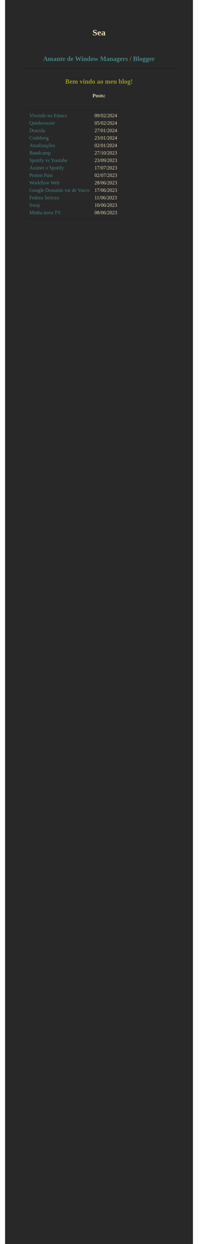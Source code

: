 
#+TITLE: Sea
#+OPTIONS: toc:nil num:nil html-postamble:nil

#+HTML_HEAD:<style> 
#+HTML_HEAD: @import url('https://fonts.googleapis.com/css2?family=JetBrains+Mono:ital,wght@0,100..800;1,100..800&display=swap'); 
#+HTML_HEAD: body {background-color: #282828; color: #ebdbb2; font-family: "JetBrains Mono";} 
#+HTML_HEAD: h1,h2,h3{text-align: center;}
#+HTML_HEAD: hr{color:#98971a;}
#+HTML_HEAD: h2{color:#98971a;}
#+HTML_HEAD: a,b{text-decoration: none; color: #458588;}
#+HTML_HEAD: a:hover{color:#83a598;}
#+HTML_HEAD: table{margin: auto; padding: 20px;}
#+HTML_HEAD:</style>


** [[https://github.com/0x736561/sway][Amante de Window Managers]] / [[./index.html][Blogger]]
-----

** Bem vindo ao meu blog!

*** Posts:
|                             |            |
| [[./posts/vivendo-no-emacs.html][Vivendo no Emacs]]            | 09/02/2024 |
| [[./posts/qutebrowser.html][Qutebrowser]]                 | 05/02/2024 |
| [[./posts/dracula.html][Dracula]]                     | 27/01/2024 |
| [[./posts/codeberg.html][Codeberg]]                    | 23/01/2024 |
| [[./posts/atualizações.html][Atualizações]]                | 02/01/2024 |
| [[./posts/bandcamp.html][Bandcamp]]                    | 27/10/2023 |
| [[./posts/spotify-vs-youtube.html][Spotify vs Youtube]]          | 23/09/2023 |
| [[./posts/assinei-o-spotify.html][Assinei o Spotify]]           | 17/07/2023 |
| [[./posts/proton-pass.html][Proton Pass]]                 | 02/07/2023 |
| [[./posts/workflow-web.html][Workflow Web]]                | 28/06/2023 |
| [[./posts/google-domains.html][Google Domains vai de Vasco]] | 17/06/2023 |
| [[./posts/fedora-sericea.html][Fedora Sericea]]              | 11/06/2023 |
| [[./posts/sway.html][Sway]]                        | 10/06/2023 |
| [[./posts/minha-tv.html][Minha nova TV]]               | 08/06/2023 |
|                             |            |

